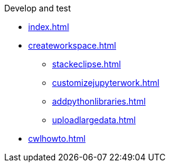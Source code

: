 .Develop and test
* xref:index.adoc[]
* xref:createworkspace.adoc[]
** xref:stackeclipse.adoc[]
** xref:customizejupyterwork.adoc[]
** xref:addpythonlibraries.adoc[]
** xref:uploadlargedata.adoc[]
* xref:cwlhowto.adoc[]
